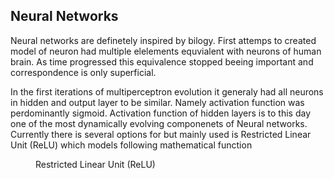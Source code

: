 ** Neural Networks
  Neural networks are definetely inspired by bilogy. First attemps to created model of neuron had multiple elelements equvialent with neurons of human brain. As time progressed this equivalence stopped beeing important and correspondence is only superficial.

 # gls:NN

In the first iterations of multiperceptron evolution it generaly had all neurons in hidden and output layer to be similar. Namely activation function was perdominantly sigmoid. Activation function of hidden layers is to this day one of the most dynamically evolving componenets of Neural networks. Currently there is several options for but mainly used is Restricted Linear Unit (ReLU) which models following mathematical function
\begin{equation}
g(z) = \max \{0,z\}
\end{equation}

#+CAPTION: Restricted Linear Unit (ReLU)
#+NAME:   fig:relu
#+ATTR_LATEX: :width 4in
[[./img/img__2__relu.png]]
